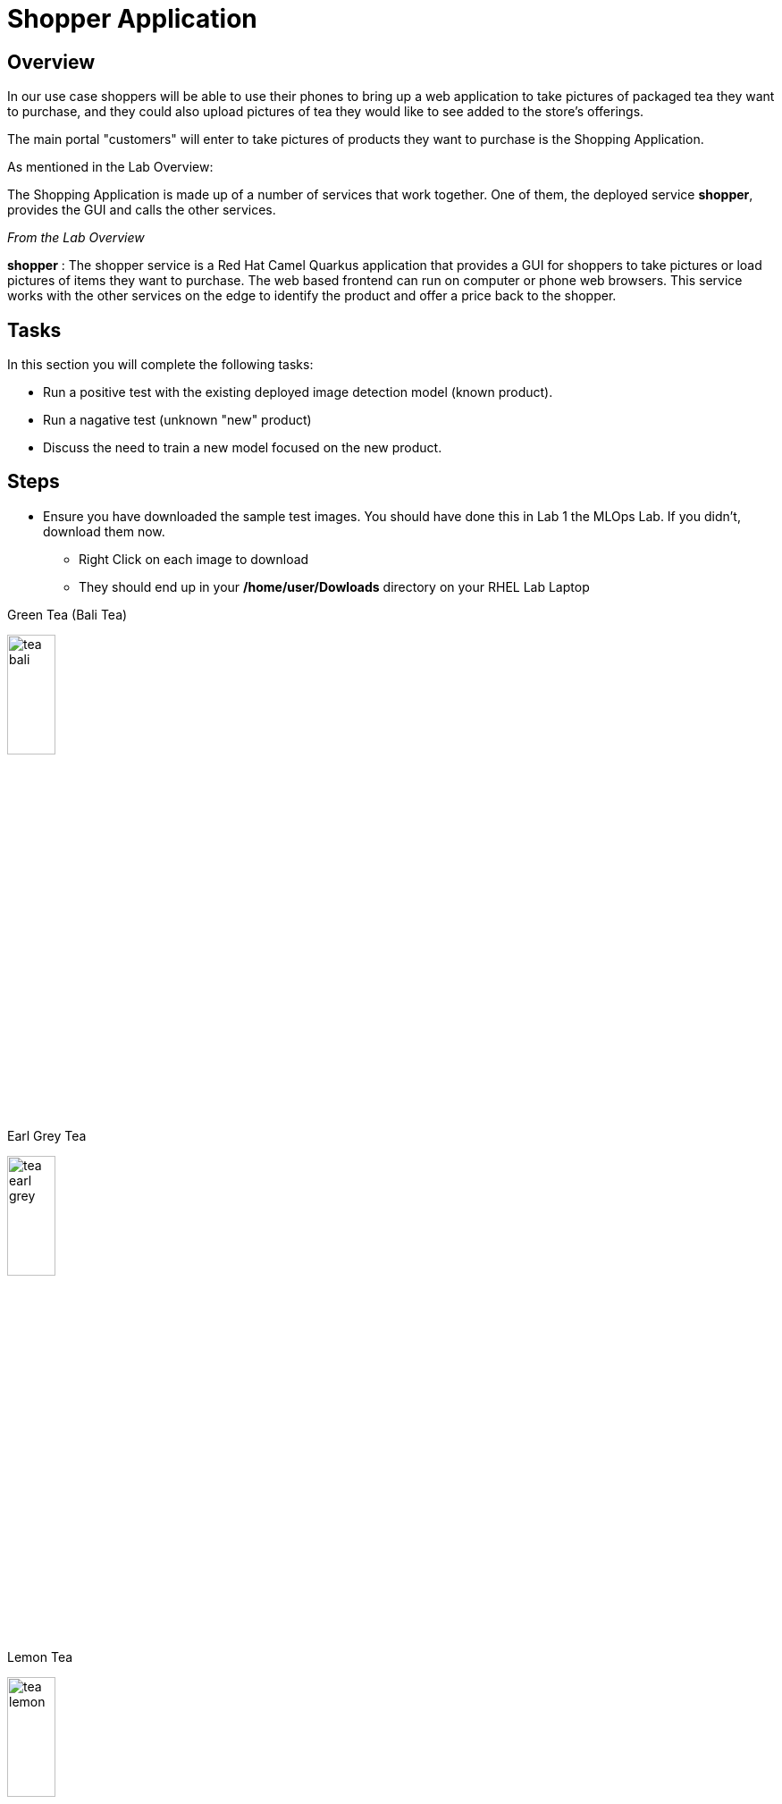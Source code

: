 = Shopper Application

== Overview
In our use case shoppers will be able to use their phones to bring up a web application to take pictures of packaged tea they want to purchase, and they could also upload pictures of tea they would like to see added to the store's offerings.

The main portal "customers" will enter to take pictures of products they want to purchase is the Shopping Application.

As mentioned in the Lab Overview:

The Shopping Application is made up of a number of services that work together.  One of them, the deployed service *shopper*, provides the GUI and calls the other services.

_From the Lab Overview_

*shopper* : The shopper service is a Red Hat Camel Quarkus application that provides a GUI for shoppers to take pictures or load pictures of items they want to purchase.  The web based frontend can run on computer or phone web browsers.  This service works with the other services on the edge to identify the product and offer a price back to the shopper.

== Tasks
In this section you will complete the following tasks:

* Run a positive test with the existing deployed image detection model (known product).
* Run a nagative test (unknown "new" product)
* Discuss the need to train a new model focused on the new product.


== Steps

* Ensure you have downloaded the sample test images.  You should have done this in Lab 1 the MLOps Lab.  If you didn't, download them now.

** Right Click on each image to download
** They should end up in your */home/user/Dowloads* directory on your RHEL Lab Laptop

Green Tea (Bali Tea) 

[.bordershadow]
image::test-images/tea-bali.jpg[width=25%]

Earl Grey Tea

[.bordershadow]
image::test-images/tea-earl-grey.jpg[width=25%]

Lemon Tea

[.bordershadow]
image::test-images/tea-lemon.jpg[width=25%]


NOTE: You should be logged into the OpenShift Console, if you timed out, lost your browser tab, or logged out, follow these instructions.  

xref:includes/01-ocp-re-open-console.adoc[Log Back into OpenShift,role=resource,window=_blank]


* Ensure you are in the _Developer_  _Topology_ view of your *{user}-lab2-edge* project.

[.bordershadow]
image::02-03/01-developer-topology-edge.png[]

* Locate the *shopper* deployment icon
** You may have to click on the screen and hold/drag the mouse to locate it, or use the directional tools at the bottom of the screen.

* Open up the shopper web page Option 1

[.bordershadow]
image::02-03/08-open-shopper-url1.png[width=40%]

* Open up the shopper web page Option 2

[.bordershadow]
image::02-03/09.2-composite-url.png[width=100%]

* You may be asked to allow usage of your camera click *Allow*

[.bordershadow]
image::02-03/10-allow-camera.png[width=40%]

* You should now see the main entry page to the application, Click *Enter Detection Mode*

[.bordershadow]
image::02-03/11-shopper-index-page.png[width=75%]

* For purposes of this exercise we have an initial model that has been trained to recognize packaged *tea* that is on display and sold in the store or kiosk.

* Click on *Pick from Device*

[.bordershadow]
image::02-03/12-Pick-from-Device.png[width=75%]

* From the file selection choose *tea-earl-grey.jpg*

[.bordershadow]
image::02-03/13-choose-tea-earl-grey.png[width=75%]

* Click on *via MQTT* or *via HTTP* protocol

[.bordershadow]
image::02-03/14-choose-MQTT-or-HTTP.png[width=75%]

TIP: You can choose to send this image either by MQTT IoT protocol or HTTP protocol:  From an application development perspective here is what one needs to consider.  This application would normally be running on an edge device in the store or kiosk, and from a far edge perspective customers would be using their phones to view the website and take pictures of items to buy. Therefore in many cases MQTT would be the preferred protocol to send the data back and forth between the consumers phone and the edge device/server running the edge application set in the store.

The Web GUI shopper service then calls the model server and pricing engine.
* Since this model has been trained on this type of tea package "Earl Grey," it should be identified by the Model Server.
* After which the Pricing Engine ( the price-engine Camel K service we just looked at in the last section) returns a price for the product.

[.bordershadow]
image::02-03/15-positive-earl-grey.png[width=50%]

* Pick another tea type.  This time pick *tea-bali.jpg*

[.bordershadow]
image::02-03/16-pick-tea-bali.png[width=75%]

* Since Bali Tea (green tea) is not a current product being offered by the store

[.bordershadow]
image::02-03/17-negative-bali.png[width=50%]

This takes takes us the end of reviewing the major parts of the Shopping Application.  In the next section you will dive back into the overall use case driving this approach, and see how the overall "Art of The Possible" comes together.

*Let's get going we have customers who want a new kind of tea offering!*

